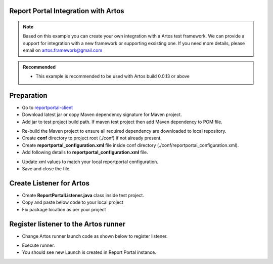.. _reportportal-client: https://mvnrepository.com/artifact/com.theartos/reportportal-client

Report Portal Integration with Artos
************************************

.. admonition:: Note
    
    Based on this example you can create your own integration with a Artos test framework. We can provide a support for integration with a new framework or supporting exsisting one. If you need more details, please email on artos.framework@gmail.com

..

.. admonition:: Recommended
    
    * This example is recommended to be used with Artos build 0.0.13 or above

..

Preparation
***********

* Go to reportportal-client_
* Download latest jar or copy Maven dependency signature for Maven project.
* Add jar to test project build path. If maven test project then add Maven dependency to POM file. 

.. code-block:: xml
   :linenos: 
   :emphasize-lines: 0

	<!-- https://mvnrepository.com/artifact/com.theartos/reportportal-client -->
	<dependency>
		<groupId>com.theartos</groupId>
		<artifactId>reportportal-client</artifactId>
		<version>0.0.1</version>
	</dependency>

..

* Re-build the Maven project to ensure all required dependency are downloaded to local repository. 
* Create **conf** directory to project root (./conf) if not already present.
* Create **reportportal_configuration.xml** file inside conf directory (./conf/reportportal_configuration.xml).
* Add following details to **reportportal_configuration.xml** file.


.. code-block:: xml
   :linenos: 
   :emphasize-lines: 0

	<?xml version="1.0" encoding="UTF-8" standalone="no"?>
	<configuration>
	  <reportportal_info>
		<property name="TestSuite_Name">TEST_SUITE_1</property>
		<property name="Project_Name">RPT_PRJ_1</property>
		<property name="Release_Name">01.02.0002</property>
		<property name="Base_URL">http://192.168.1.26:8080</property>
		<property name="UUID">0acb493c-37d2-4afc-a029-3c7aad01fb78</property>
	  </reportportal_info>
	</configuration>

..

* Update xml values to match your local reportportal configuration. 
* Save and close the file. 

Create Listener for Artos
*************************

* Create **ReportPortalListener.java** class inside test project.
* Copy and paste below code to your local project
* Fix package location as per your project

.. code-block:: Java
   :linenos: 
   :emphasize-lines: 0

	package listener;

	import java.io.File;
	import java.util.HashSet;
	import java.util.Set;

	import com.artos.framework.Enums.TestStatus;
	import com.artos.framework.infra.BDDScenario;
	import com.artos.framework.infra.BDDStep;
	import com.artos.framework.infra.TestObjectWrapper;
	import com.artos.framework.infra.TestUnitObjectWrapper;
	import com.artos.interfaces.TestProgress;
	import com.google.common.base.Throwables;
	import com.theartos.ReportPortalLauncher;
	import com.theartos.ReportPortalLauncher.LogStatus;
	import com.theartos.ReportPortalLauncher.Status;

	public class ReportPortalListener implements TestProgress {

		ReportPortalLauncher rpl;
		boolean activeTest = false;
		boolean activeChildUnit = false;

		public ReportPortalListener() {

		}

		@Override
		public void testSuiteExecutionStarted(String description) {
			rpl = new ReportPortalLauncher();
			rpl.StartLaunch();

			String TestSuiteName = "TestSuite"; // Default value

			// Find Test Suite Name
			if (null != description) {
				String[] desc = description.split("\\.");
				int descLength = desc.length;
				if (descLength > 2) {
					TestSuiteName = desc[descLength - 2];
				} else {
					TestSuiteName = description;
				}
			}

			rpl.StartSuite(TestSuiteName, description);
			try {
				Thread.sleep(500);
			} catch (InterruptedException e) {
				e.printStackTrace();
			}
		}

		@Override
		public void testSuiteExecutionFinished(String description) {
			rpl.endSuite();
			rpl.endLaunch();

			// Give some time for API to finish its communication
			try {
				Thread.sleep(3000);
			} catch (InterruptedException e) {
				e.printStackTrace();
			}
		}

		@Override
		public void testCaseExecutionStarted(TestObjectWrapper t) {
			Set<String> tags = new HashSet<String>();
			for (String s : t.getGroupList()) {
				tags.add(s);
			}
			// Start next test
			rpl.StartTest(t.getTestClassObject().getName(),
					"".equals(t.getTestPlanDescription().trim()) ? t.getTestPlanBDD() : t.getTestPlanDescription(), tags);
			activeTest = true;
		}

		@Override
		public void testResult(TestObjectWrapper t, TestStatus testStatus, File snapshot, String description) {
			if (testStatus == TestStatus.PASS || testStatus == TestStatus.KTF) {
				rpl.endTest(Status.PASSED);
			} else if (testStatus == TestStatus.SKIP) {
				rpl.endTest(Status.SKIPPED);
			} else if (testStatus == TestStatus.FAIL) {
				rpl.endTest(Status.FAILED);
			}
		}

		@Override
		public void childTestUnitExecutionStarted(TestObjectWrapper t, TestUnitObjectWrapper unit, String paramInfo) {
			Set<String> tags = new HashSet<String>();
			for (String s : unit.getGroupList()) {
				tags.add(s);
			}
			rpl.StartStep(unit.getTestUnitMethod().getName() + " " + paramInfo,
					"".equals(unit.getTestPlanDescription()) ? unit.getTestPlanBDD() : unit.getTestPlanDescription(), tags);
			activeChildUnit = true;
		}

		@Override
		public void testUnitExecutionStarted(TestUnitObjectWrapper unit) {
			if (!activeChildUnit) {
				Set<String> tags = new HashSet<String>();
				for (String s : unit.getGroupList()) {
					tags.add(s);
				}
				rpl.StartStep(unit.getTestUnitMethod().getName(),
						"".equals(unit.getTestPlanDescription().trim()) ? unit.getTestPlanBDD()
								: unit.getTestPlanDescription(),
						tags);
			}
		}

		@Override
		public void testUnitResult(TestUnitObjectWrapper unit, TestStatus testStatus, File snapshot, String description) {
			if (testStatus == TestStatus.PASS || testStatus == TestStatus.KTF) {
				rpl.endStep(Status.PASSED);
			} else if (testStatus == TestStatus.SKIP) {
				rpl.endStep(Status.SKIPPED);
			} else if (testStatus == TestStatus.FAIL) {
				rpl.endStep(Status.FAILED);
			}
			activeChildUnit = false;
		}

		@Override
		public void testCaseStatusUpdate(TestStatus testStatus, File snapshot, String msg) {
			if (snapshot == null) {
				rpl.log(LogStatus.Info, msg);
			} else {
				rpl.log(LogStatus.Info, msg, snapshot);
			}
		}

		@Override
		public void testException(Throwable e) {
			rpl.log(LogStatus.Error, Throwables.getStackTraceAsString(e));
		}

		@Override
		public void unitException(Throwable e) {
			rpl.log(LogStatus.Error, Throwables.getStackTraceAsString(e));
		}

		@Override
		public void childTestUnitExecutionFinished(TestUnitObjectWrapper unit) {

		}

		@Override
		public void testUnitExecutionFinished(TestUnitObjectWrapper unit) {
			// TODO Auto-generated method stub

		}

		@Override
		public void childTestCaseExecutionStarted(TestObjectWrapper t, String paramInfo) {
			// TODO Auto-generated method stub

		}

		@Override
		public void childTestCaseExecutionFinished(TestObjectWrapper t) {
			// TODO Auto-generated method stub

		}

		@Override
		public void testCaseSummaryPrinting(String FQCN, String description) {

		}

		@Override
		public void testUnitSummaryPrinting(String FQCN, String description) {

		}

		@Override
		public void testSuiteSummaryPrinting(String description) {

		}

		@Override
		public void testExecutionLoopCount(int count) {
			// TODO Auto-generated method stub

		}

		@Override
		public void beforeTestSuiteMethodExecutionStarted(String methodName, String description) {
			// TODO Auto-generated method stub

		}

		@Override
		public void beforeTestSuiteMethodExecutionFinished(String description) {
			// TODO Auto-generated method stub

		}

		@Override
		public void afterTestSuiteMethodExecutionStarted(String methodName, String description) {
			// TODO Auto-generated method stub

		}

		@Override
		public void afterTestSuiteMethodExecutionFinished(String description) {
			// TODO Auto-generated method stub

		}

		@Override
		public void printTestPlan(TestObjectWrapper t) {
			// TODO Auto-generated method stub

		}

		@Override
		public void printTestPlan(BDDScenario sc) {
			// TODO Auto-generated method stub

		}

		@Override
		public void printTestUnitPlan(TestUnitObjectWrapper unit) {
			// TODO Auto-generated method stub

		}

		@Override
		public void printTestUnitPlan(BDDStep step) {
			// TODO Auto-generated method stub

		}

		@Override
		public void globalBeforeTestUnitMethodExecutionStarted(String methodName, TestUnitObjectWrapper unit) {
			// TODO Auto-generated method stub

		}

		@Override
		public void globalBeforeTestUnitMethodExecutionStarted(String methodName, BDDStep step) {
			// TODO Auto-generated method stub

		}

		@Override
		public void globalBeforeTestUnitMethodExecutionFinished(TestUnitObjectWrapper unit) {
			// TODO Auto-generated method stub

		}

		@Override
		public void globalBeforeTestUnitMethodExecutionFinished(BDDStep step) {
			// TODO Auto-generated method stub

		}

		@Override
		public void globalAfterTestUnitMethodExecutionStarted(String methodName, TestUnitObjectWrapper unit) {
			// TODO Auto-generated method stub

		}

		@Override
		public void globalAfterTestUnitMethodExecutionStarted(String methodName, BDDStep step) {
			// TODO Auto-generated method stub

		}

		@Override
		public void globalAfterFailedUnitMethodExecutionStarted(String methodName, TestUnitObjectWrapper unit) {
			// TODO Auto-generated method stub

		}

		@Override
		public void globalAfterFailedUnitMethodExecutionStarted(String methodName, BDDStep step) {
			// TODO Auto-generated method stub

		}

		@Override
		public void globalAfterTestUnitMethodExecutionFinished(TestUnitObjectWrapper unit) {
			// TODO Auto-generated method stub

		}

		@Override
		public void globalAfterTestUnitMethodExecutionFinished(BDDStep step) {
			// TODO Auto-generated method stub

		}

		@Override
		public void globalAfterFailedUnitMethodExecutionFinished(TestUnitObjectWrapper unit) {
			// TODO Auto-generated method stub

		}

		@Override
		public void globalAfterFailedUnitMethodExecutionFinished(BDDStep step) {
			// TODO Auto-generated method stub

		}

		@Override
		public void localBeforeTestUnitMethodExecutionStarted(TestObjectWrapper t, TestUnitObjectWrapper unit) {
			// TODO Auto-generated method stub

		}

		@Override
		public void localBeforeTestUnitMethodExecutionFinished(TestUnitObjectWrapper unit) {
			// TODO Auto-generated method stub

		}

		@Override
		public void localAfterTestUnitMethodExecutionStarted(TestObjectWrapper t, TestUnitObjectWrapper unit) {
			// TODO Auto-generated method stub

		}

		@Override
		public void localAfterTestUnitMethodExecutionFinished(TestUnitObjectWrapper unit) {
			// TODO Auto-generated method stub

		}

		@Override
		public void globalBeforeTestCaseMethodExecutionStarted(String methodName, TestObjectWrapper t) {
			// TODO Auto-generated method stub

		}

		@Override
		public void globalBeforeTestCaseMethodExecutionStarted(String methodName, BDDScenario scenario) {
			// TODO Auto-generated method stub

		}

		@Override
		public void globalBeforeTestCaseMethodExecutionFinished(TestObjectWrapper t) {
			// TODO Auto-generated method stub

		}

		@Override
		public void globalBeforeTestCaseMethodExecutionFinished(BDDScenario scenario) {
			// TODO Auto-generated method stub

		}

		@Override
		public void globalAfterTestCaseMethodExecutionStarted(String methodName, TestObjectWrapper t) {
			// TODO Auto-generated method stub

		}

		@Override
		public void globalAfterTestCaseMethodExecutionStarted(String methodName, BDDScenario scenario) {
			// TODO Auto-generated method stub

		}

		@Override
		public void globalAfterTestCaseMethodExecutionFinished(TestObjectWrapper t) {
			// TODO Auto-generated method stub

		}

		@Override
		public void globalAfterTestCaseMethodExecutionFinished(BDDScenario scenario) {
			// TODO Auto-generated method stub

		}

		@Override
		public void localBeforeTestCaseMethodExecutionStarted(String methodName, TestObjectWrapper t) {
			// TODO Auto-generated method stub

		}

		@Override
		public void localBeforeTestCaseMethodExecutionFinished(TestObjectWrapper t) {
			// TODO Auto-generated method stub

		}

		@Override
		public void localAfterTestCaseMethodExecutionStarted(String methodName, TestObjectWrapper t) {
			// TODO Auto-generated method stub

		}

		@Override
		public void localAfterTestCaseMethodExecutionFinished(TestObjectWrapper t) {
			// TODO Auto-generated method stub

		}

		@Override
		public void testCaseExecutionStarted(BDDScenario scenario) {
			// TODO Auto-generated method stub

		}

		@Override
		public void testCaseExecutionFinished(BDDScenario scenario) {
			// TODO Auto-generated method stub

		}

		@Override
		public void testUnitExecutionStarted(BDDStep step) {
			// TODO Auto-generated method stub

		}

		@Override
		public void testUnitExecutionFinished(BDDStep step) {
			// TODO Auto-generated method stub

		}

		@Override
		public void testCaseExecutionSkipped(TestObjectWrapper t) {
			// TODO Auto-generated method stub

		}

		@Override
		public void childTestCaseExecutionStarted(BDDScenario scenario, String paramInfo) {
			// TODO Auto-generated method stub

		}

		@Override
		public void childTestCaseExecutionFinished(BDDScenario scenario) {
			// TODO Auto-generated method stub

		}

		@Override
		public void childTestUnitExecutionStarted(BDDScenario scenario, BDDStep step, String paramInfo) {
			// TODO Auto-generated method stub

		}

		@Override
		public void childTestUnitExecutionFinished(BDDStep step) {
			// TODO Auto-generated method stub

		}

		@Override
		public void testResult(BDDScenario scenario, TestStatus testStatus, File snapshot, String description) {
			// TODO Auto-generated method stub

		}

		@Override
		public void testCaseExecutionFinished(TestObjectWrapper t) {

		}

		@Override
		public void testSuiteFailureHighlight(String description) {
			// TODO Auto-generated method stub

		}

		@Override
		public void testSuiteException(Throwable e) {
			// TODO Auto-generated method stub

		}

	}


..

Register listener to the Artos runner
*************************************

* Change Artos runner launch code as shown below to register listener.

.. code-block:: Java
   :linenos: 
   :emphasize-lines: 0

	public static void main(String[] args) throws Exception {
		List<Class<?>> listeners = new ArrayList<Class<?>>();
		listeners.add(ReportPortalListener.class);
		Runner runner = new Runner(FeatureRunner.class, listeners);
		runner.setTestList(getTestList());
		runner.run(args);
	}

..

* Execute runner. 
* You should see new Launch is created in Report Portal instance.


